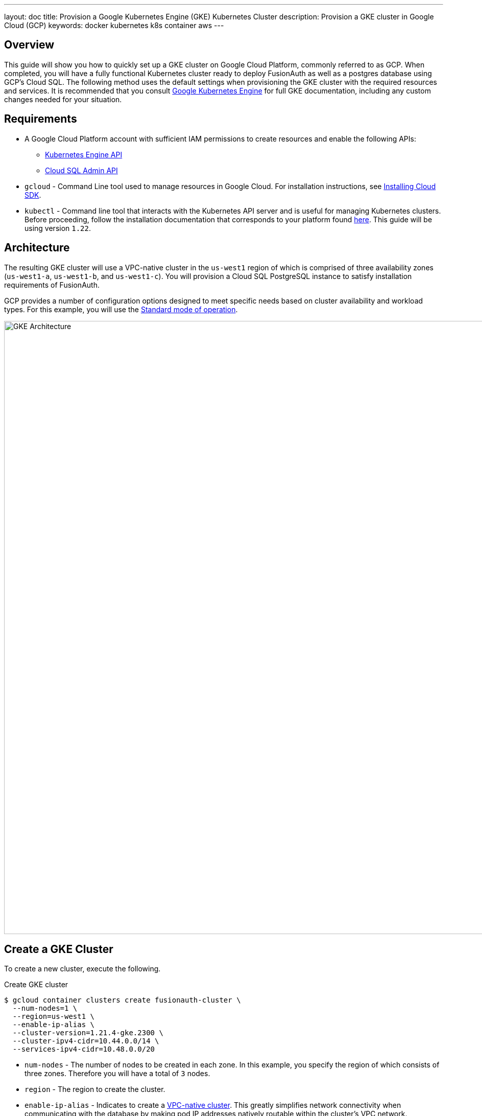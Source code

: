 ---
layout: doc
title: Provision a Google Kubernetes Engine (GKE) Kubernetes Cluster
description: Provision a GKE cluster in Google Cloud (GCP)
keywords: docker kubernetes k8s container aws
---

== Overview

This guide will show you how to quickly set up a GKE cluster on Google Cloud Platform, commonly referred to as GCP. When completed, you will have a fully functional Kubernetes cluster ready to deploy FusionAuth as well as a postgres database using GCP's Cloud SQL.
The following method uses the default settings when provisioning the GKE cluster with the required resources and services. It is recommended that you consult https://cloud.google.com/kubernetes-engine/docs[Google Kubernetes Engine] for full GKE documentation, including any custom changes needed for your situation.

== Requirements

* A Google Cloud Platform account with sufficient IAM permissions to create resources and enable the following APIs:
** https://console.cloud.google.com/apis/library/container.googleapis.com?q=kubernetes%20engine[Kubernetes Engine API]
** https://console.cloud.google.com/apis/library/sqladmin.googleapis.com[Cloud SQL Admin API]
* `gcloud` - Command Line tool used to manage resources in Google Cloud. For installation instructions, see https://cloud.google.com/sdk/docs/install[Installing Cloud SDK].
* `kubectl` - Command line tool that interacts with the Kubernetes API server and is useful for managing Kubernetes clusters. Before proceeding, follow the installation documentation that corresponds to your platform found https://kubernetes.io/docs/tasks/tools/[here].
This guide will be using version `1.22`.

== Architecture

The resulting GKE cluster will use a VPC-native cluster in the `us-west1` region of which is comprised of three availability zones (`us-west1-a`, `us-west1-b`, and `us-west1-c`). You will provision a Cloud SQL PostgreSQL instance to satisfy installation requirements of FusionAuth.

GCP provides a number of configuration options designed to meet specific needs based on cluster availability and workload types. For this example, you will use the https://cloud.google.com/kubernetes-engine/docs/concepts/cluster-architecture[Standard mode of operation].

image::https://cloud.google.com/kubernetes-engine/images/cluster-architecture.svg[GKE Architecture,width=1200,role=shadowed]

== Create a GKE Cluster

To create a new cluster, execute the following.

[source,shell,title=Create GKE cluster]
----
$ gcloud container clusters create fusionauth-cluster \
  --num-nodes=1 \
  --region=us-west1 \
  --enable-ip-alias \
  --cluster-version=1.21.4-gke.2300 \
  --cluster-ipv4-cidr=10.44.0.0/14 \
  --services-ipv4-cidr=10.48.0.0/20
----

* `num-nodes` - The number of nodes to be created in each zone. In this example, you specify the region of which consists of three zones. Therefore you will have a total of `3` nodes.
* `region` - The region to create the cluster.
* `enable-ip-alias` - Indicates to create a https://cloud.google.com/kubernetes-engine/docs/concepts/alias-ips[VPC-native cluster]. This greatly simplifies network connectivity when communicating with the database by making pod IP addresses natively routable within the cluster's VPC network.
* `cluster-version` - The Kubernetes version to use. [optional]
* `cluster-ipv4-cidr` - Used to create the subnet's secondary IP address range for Pods. [optional]
* `service-ip-range` - Used to create the subnet's secondary IP address range for Services. [optional]
+
For more information on the https://cloud.google.com/sdk/gcloud/reference/container/clusters/create[create] command, see https://cloud.google.com/sdk/gcloud/reference/container/clusters/create[gcloud container clusters create] documentation.

=== Update Kubernetes Configuration

If link:https://cloud.google.com/sdk/gcloud/reference/container/clusters/create[the create operation] completed successfully, the last thing it will do is update your local `~/.kube` file. If that didn't happen for whatever reason, `gcloud` provides the following to update your configuration and set the newly created cluster as the active context. This will let you use `kubectl` to access your cluster.

[source,shell,title=Get and update Kubeconfig]
----
$ gcloud container clusters get-credentials fusionauth-cluster
----

=== Verify Cluster Configuration

Execute the https://cloud.google.com/sdk/gcloud/reference/container/clusters/list[list] command to see GKE clusters that have been configured.

[source,shell,title=Get cluster information]
----
$ gcloud container clusters list

NAME                LOCATION  MASTER_VERSION   MASTER_IP     MACHINE_TYPE  NODE_VERSION     NUM_NODES  STATUS
fusionauth-cluster  us-west1  1.21.4-gke.2300  34.83.218.38  e2-medium     1.21.4-gke.2300  3          RUNNING
----

You now have a fully functional provisioned EKS cluster. For good measure, view the nodes that have been created.
Use `kubectl` to make requests to the Kubernetes API Server.

[source,shell,title=Get list of nodes running on the cluster]
----
$ kubectl get nodes -o wide

NAME                                                STATUS   ROLES    AGE   VERSION            INTERNAL-IP   EXTERNAL-IP      OS-IMAGE                             KERNEL-VERSION   CONTAINER-RUNTIME
gke-fusionauth-cluster-default-pool-2a2e7af5-nrrb   Ready    <none>   66m   v1.21.4-gke.2300   10.138.0.23   35.203.183.157   Container-Optimized OS from Google   5.4.120+         containerd://1.4.4
gke-fusionauth-cluster-default-pool-30c935b6-0mt4   Ready    <none>   66m   v1.21.4-gke.2300   10.138.0.24   35.185.202.53    Container-Optimized OS from Google   5.4.120+         containerd://1.4.4
gke-fusionauth-cluster-default-pool-431a5f55-rf11   Ready    <none>   66m   v1.21.4-gke.2300   10.138.0.22   34.145.99.163    Container-Optimized OS from Google   5.4.120+         containerd://1.4.4
----

Great! You have three nodes in a `READY` status. You can proceed to setting up a database.

== Create a Database

Create a SQL Cloud PostgreSQL instance required for FusionAuth installation.

[source,shell,title=Create Cloud SQL for PostgreSQL instance]
----
$ gcloud beta sql instances create fusionauth-test-db \
  --project=fusionauth-gke \
  --database-version=POSTGRES_12 \
  --tier=db-g1-small  \
  --region=us-west1 \
  --network=default \
  --no-assign-ip
----

* `project` - The Id of the shared VPC service.
* `database-version` - Database engine type and version.
* `tier` - Machine type for a shared-core instance.
* `region` - The region to create the cluster.
* `network` - Network in the current project that the instance will be part of.
* `no-assign-ip` - Disables assignment of a public IP address.

+
For more information on the https://cloud.google.com/sdk/gcloud/reference/beta/sql/instances/create[create] command, see https://cloud.google.com/sdk/gcloud/reference/beta/sql/instances/create[gcloud beta sql instances create] documentation.

=== Configure the Default User

Google cloud SQL requires that you execute the following to configure the `postgres` user.

[source,shell,title=Set admin user password]
----
$ gcloud sql users set-password postgres \
  --instance=fusionauth-test-db \
  --password=changeMeToSomethingMoreSecure
----

=== Verify Database Creation

[source,shell,title=Get list of Cloud SQL instances in the current project]
----
$ gcloud sql instances list

NAME                 DATABASE_VERSION  LOCATION    TIER               PRIMARY_ADDRESS  PRIVATE_ADDRESS  STATUS
fusionauth-test-db3  POSTGRES_12       us-west1-a  db-g1-small        -                10.50.144.5      RUNNABLE
----

== Deploy Elasticsearch using Elastic Cloud

GCP uses some sort of partnership with Elasticsearch service. You can tie your account an elasticsearch account. All of it is necessary to run Elasticsearch along side of FusionAuth in a GKE cluster.

From the navigation menu in the GCP console, click on https://console.cloud.google.com/marketplace/product/endpoints/elasticsearch-service.gcpmarketplace.elastic.co[Elasticsearch Service] and then click the `Enable` button. Follow the instructions on the next screen to setup a new Elastic Cloud subscription.

image::installation-guides/kubernetes/es-enable.png[Elasticsearch service enable subscription screen,width=1200,role=top-cropped bottom-cropped]

After you have setup a subscription you will land on the https://console.cloud.google.com/apis/api/elasticsearch-service.gcpmarketplace.elastic.co/overview[GCP Elasticsearch Service Overview] page. From here, click on the `Manage Via Elastic` button near the top of the window.

image::installation-guides/kubernetes/es-manage-via.png[GCP Elasticsearch service screen,width=1200,role=top-cropped bottom-cropped]

This will redirect you to the https://cloud.elastic.co/home[Elastic Cloud] website. Login to https://cloud.elastic.co/home[Elastic Cloud] using your Google account credentials.

After logging in, you will arrive at your Elastic Cloud dashboard. To begin creating a new Elasticsearch cluster, click on the `Create deployment` button.

image::installation-guides/kubernetes/es-cloud-dashboard.png[Elastic Cloud dashboard screen,width=1200,role=top-cropped bottom-cropped]

Input a name for your deployment and again click on `Create deployment`.

image::installation-guides/kubernetes/es-create-deployment.png[Create deployment screen,width=1200,role=top-cropped bottom-cropped]

At this point, your deployment is now being created. You will be presented with deployment credentials on the next page. Download or save your credentials as instructed.

image::installation-guides/kubernetes/es-save-credentials.png[Save credentials screen,width=1200,role=top-cropped bottom-cropped]

When your deployment creation process is complete, click on the `Continue` button. You will then be directed to your Elastic Cloud dashboard and will see your new deployment listed.

Click on the name of your deployment to manage it.

image::installation-guides/kubernetes/es-cloud-dashboard-2.png[Elastic Cloud dashboard with deployment screen,width=1200,role=top-cropped bottom-cropped]

From this dashboard, you have access to all of the necessary endpoint information you will need to connect to your deployment.

image::installation-guides/kubernetes/es-dashboard.png[Elastic Cloud deployment dashboard screen,width=1200,role=top-cropped bottom-cropped]

Under **Applications**, click on the `Copy endpoint` link next to **Elasticsearch** to copy the URL to your clipboard. You will need to save this URL for use when link:../../[deploying FusionAuth] to your GKE cluster.

== Next Steps

You now are running all the necessary infrastructure to deploy a containerized application to GKE.

Next up, link:../../[Deploy FusionAuth in Kubernetes].

